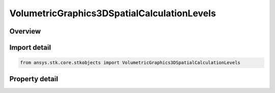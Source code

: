 VolumetricGraphics3DSpatialCalculationLevels
============================================

.. py:class:: ansys.stk.core.stkobjects.VolumetricGraphics3DSpatialCalculationLevels

   Class defining Spatial Calculation Levels for Volumetric Object.

.. py:currentmodule:: VolumetricGraphics3DSpatialCalculationLevels

Overview
--------

.. tab-set::

    .. tab-item:: Properties
        
        .. list-table::
            :header-rows: 0
            :widths: auto

            * - :py:attr:`~ansys.stk.core.stkobjects.VolumetricGraphics3DSpatialCalculationLevels.show_boundary_levels`
              - Show or hide Spatial Calculation Boundary Levels.
            * - :py:attr:`~ansys.stk.core.stkobjects.VolumetricGraphics3DSpatialCalculationLevels.boundary_levels`
              - Access and manipulate the collection of Spatial Calculation Boundary Levels for Volumetric object.
            * - :py:attr:`~ansys.stk.core.stkobjects.VolumetricGraphics3DSpatialCalculationLevels.show_fill_levels`
              - Show or hide Fill Levels.
            * - :py:attr:`~ansys.stk.core.stkobjects.VolumetricGraphics3DSpatialCalculationLevels.display_colors_outside_minimum_maximum`
              - Sets/gets Display Colors Outside MinMax.
            * - :py:attr:`~ansys.stk.core.stkobjects.VolumetricGraphics3DSpatialCalculationLevels.fill_levels`
              - Access and manipulate the collection of Spatial Calculation Fill Levels for Volumetric object.



Import detail
-------------

.. code-block:: python

    from ansys.stk.core.stkobjects import VolumetricGraphics3DSpatialCalculationLevels


Property detail
---------------

.. py:property:: show_boundary_levels
    :canonical: ansys.stk.core.stkobjects.VolumetricGraphics3DSpatialCalculationLevels.show_boundary_levels
    :type: bool

    Show or hide Spatial Calculation Boundary Levels.

.. py:property:: boundary_levels
    :canonical: ansys.stk.core.stkobjects.VolumetricGraphics3DSpatialCalculationLevels.boundary_levels
    :type: VolumetricGraphics3DSpatialCalculationLevelCollection

    Access and manipulate the collection of Spatial Calculation Boundary Levels for Volumetric object.

.. py:property:: show_fill_levels
    :canonical: ansys.stk.core.stkobjects.VolumetricGraphics3DSpatialCalculationLevels.show_fill_levels
    :type: bool

    Show or hide Fill Levels.

.. py:property:: display_colors_outside_minimum_maximum
    :canonical: ansys.stk.core.stkobjects.VolumetricGraphics3DSpatialCalculationLevels.display_colors_outside_minimum_maximum
    :type: bool

    Sets/gets Display Colors Outside MinMax.

.. py:property:: fill_levels
    :canonical: ansys.stk.core.stkobjects.VolumetricGraphics3DSpatialCalculationLevels.fill_levels
    :type: VolumetricGraphics3DSpatialCalculationLevelCollection

    Access and manipulate the collection of Spatial Calculation Fill Levels for Volumetric object.


